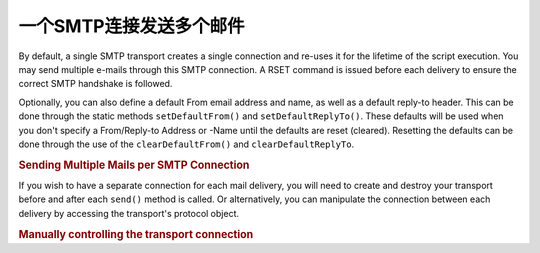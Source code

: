 .. _zend.mail.multiple-emails:

一个SMTP连接发送多个邮件
==========================================

By default, a single SMTP transport creates a single connection and re-uses it for the lifetime of the script
execution. You may send multiple e-mails through this SMTP connection. A RSET command is issued before each
delivery to ensure the correct SMTP handshake is followed.

Optionally, you can also define a default From email address and name, as well as a default reply-to header. This
can be done through the static methods ``setDefaultFrom()`` and ``setDefaultReplyTo()``. These defaults will be
used when you don't specify a From/Reply-to Address or -Name until the defaults are reset (cleared). Resetting the
defaults can be done through the use of the ``clearDefaultFrom()`` and ``clearDefaultReplyTo``.

.. _zend.mail.multiple-emails.example-1:

.. rubric:: Sending Multiple Mails per SMTP Connection

.. code-block:: php
   :linenos:

   // Create transport
   $config = array('name' => 'sender.example.com');
   $transport = new Zend\Mail\Transport\Smtp('mail.example.com', $config);

   // Set From & Reply-To address and name for all emails to send.
   Zend\Mail\Message::setDefaultFrom('sender@example.com', 'John Doe');
   Zend\Mail\Message::setDefaultReplyTo('replyto@example.com','Jane Doe');

   // Loop through messages
   for ($i = 0; $i < 5; $i++) {
       $mail = new Zend\Mail\Message();
       $mail->addTo('studio@example.com', 'Test');

       $mail->setSubject(
           'Demonstration - Sending Multiple Mails per SMTP Connection'
       );
       $mail->setBodyText('...Your message here...');
       $mail->send($transport);
   }

   // Reset defaults
   Zend\Mail\Message::clearDefaultFrom();
   Zend\Mail\Message::clearDefaultReplyTo();

If you wish to have a separate connection for each mail delivery, you will need to create and destroy your
transport before and after each ``send()`` method is called. Or alternatively, you can manipulate the connection
between each delivery by accessing the transport's protocol object.

.. _zend.mail.multiple-emails.example-2:

.. rubric:: Manually controlling the transport connection

.. code-block:: php
   :linenos:

   // Create transport
   $transport = new Zend\Mail\Transport\Smtp();

   $protocol = new Zend\Mail\Protocol\Smtp('mail.example.com');
   $protocol->connect();
   $protocol->helo('sender.example.com');

   $transport->setConnection($protocol);

   // Loop through messages
   for ($i = 0; $i < 5; $i++) {
       $mail = new Zend\Mail\Message();
       $mail->addTo('studio@example.com', 'Test');
       $mail->setFrom('studio@example.com', 'Test');
       $mail->setSubject(
           'Demonstration - Sending Multiple Mails per SMTP Connection'
       );
       $mail->setBodyText('...Your message here...');

       // Manually control the connection
       $protocol->rset();
       $mail->send($transport);
   }

   $protocol->quit();
   $protocol->disconnect();


